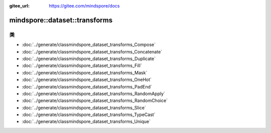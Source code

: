 :gitee_url: https://gitee.com/mindspore/docs


.. _namespace_mindspore__dataset__transforms:

mindspore::dataset::transforms
========================================



类
-------

- :doc:`../generate/classmindspore_dataset_transforms_Compose`
- :doc:`../generate/classmindspore_dataset_transforms_Concatenate`
- :doc:`../generate/classmindspore_dataset_transforms_Duplicate`
- :doc:`../generate/classmindspore_dataset_transforms_Fill`
- :doc:`../generate/classmindspore_dataset_transforms_Mask`
- :doc:`../generate/classmindspore_dataset_transforms_OneHot`
- :doc:`../generate/classmindspore_dataset_transforms_PadEnd`
- :doc:`../generate/classmindspore_dataset_transforms_RandomApply`
- :doc:`../generate/classmindspore_dataset_transforms_RandomChoice`
- :doc:`../generate/classmindspore_dataset_transforms_Slice`
- :doc:`../generate/classmindspore_dataset_transforms_TypeCast`
- :doc:`../generate/classmindspore_dataset_transforms_Unique`
